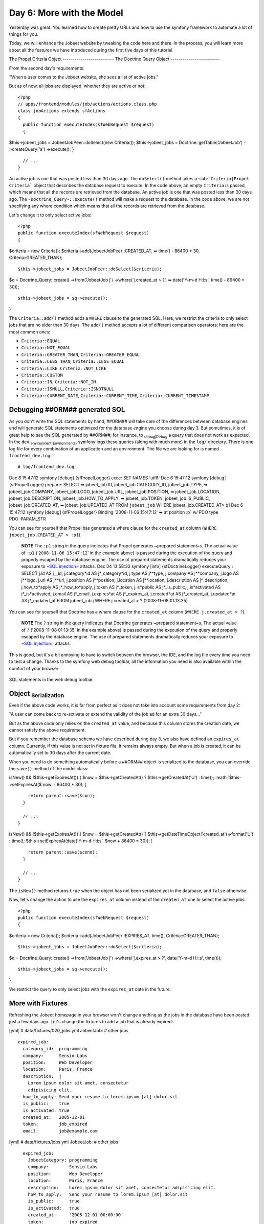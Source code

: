 Day 6: More with the Model
==========================

Yesterday was great. You learned how to create pretty URLs and how
to use the symfony framework to automate a lot of things for you.

Today, we will enhance the Jobeet website by tweaking the code here
and there. In the process, you will learn more about all the
features we have introduced during the first five days of this
tutorial.

The Propel Criteria Object -------------------------- The Doctrine
Query Object -------------------------

From the second day's requirements:

"When a user comes to the Jobeet website, she sees a list of active
jobs."

But as of now, all jobs are displayed, whether they are active or
not:

::

    <?php
    // apps/frontend/modules/job/actions/actions.class.php
    class jobActions extends sfActions
    {
      public function executeIndex(sfWebRequest $request)
      {

$this->jobeet\_jobs = JobeetJobPeer::doSelect(new Criteria());
$this->jobeet\_jobs = Doctrine::getTable('JobeetJob')
->createQuery('a') ->execute(); }

::

      // ...
    }

An active job is one that was posted less than 30 days ago. The
``doSelect()`` method takes a
\ :sub:```Criteria|Propel Criteria```\  object that describes the
database request to execute. In the code above, an empty
``Criteria`` is passed, which means that all the records are
retrieved from the database. An active job is one that was posted
less than 30 days ago. The ``~Doctrine_Query~::execute()`` method
will make a request to the database. In the code above, we are not
specifying any where condition which means that all the records are
retrieved from the database.

Let's change it to only select active jobs:

::

    <?php
    public function executeIndex(sfWebRequest $request)
    {

$criteria = new Criteria();
$criteria->add(JobeetJobPeer::CREATED\_AT, ➥ time() - 86400 \* 30,
Criteria::GREATER\_THAN);

::

      $this->jobeet_jobs = JobeetJobPeer::doSelect($criteria);

$q = Doctrine\_Query::create() ->from('JobeetJob j')
->where('j.created\_at > ?', ➥ date('Y-m-d H:i:s', time() - 86400
\* 30));

::

      $this->jobeet_jobs = $q->execute();

}

The ``Criteria::add()`` method adds a ``WHERE`` clause to the
generated SQL. Here, we restrict the criteria to only select jobs
that are no older than 30 days. The ``add()`` method accepts a lot
of different comparison operators; here are the most common ones:


-  ``Criteria::EQUAL``
-  ``Criteria::NOT_EQUAL``
-  ``Criteria::GREATER_THAN``, ``Criteria::GREATER_EQUAL``
-  ``Criteria::LESS_THAN``, ``Criteria::LESS_EQUAL``
-  ``Criteria::LIKE``, ``Criteria::NOT_LIKE``
-  ``Criteria::CUSTOM``
-  ``Criteria::IN``, ``Criteria::NOT_IN``
-  ``Criteria::ISNULL``, ``Criteria::ISNOTNULL``
-  ``Criteria::CURRENT_DATE``, ``Criteria::CURRENT_TIME``,
   ``Criteria::CURRENT_TIMESTAMP``

Debugging ##ORM## generated SQL
-------------------------------

As you don't write the SQL statements by hand, ##ORM## will take
care of the differences between database engines and will generate
SQL statements optimized for the database engine you choose during
day 3. But sometimes, it is of great help to see the SQL generated
by ##ORM##; for instance, to \ :sub:`debug\|Debug`\  a query that
does not work as expected. In the ``dev``
\ :sub:`environment\|Environments`\ , symfony logs these queries
(along with much more) in the ``log/`` directory. There is one log
file for every combination of an application and an environment.
The file we are looking for is named ``frontend_dev.log``:

::

    # log/frontend_dev.log

Dec 6 15:47:12 symfony [debug] {sfPropelLogger} exec: SET NAMES
'utf8' Dec 6 15:47:12 symfony [debug] {sfPropelLogger} prepare:
SELECT ➥ jobeet\_job.ID, jobeet\_job.CATEGORY\_ID,
jobeet\_job.TYPE, ➥ jobeet\_job.COMPANY, jobeet\_job.LOGO,
jobeet\_job.URL, jobeet\_job.POSITION, ➥ jobeet\_job.LOCATION,
jobeet\_job.DESCRIPTION, jobeet\_job.HOW\_TO\_APPLY, ➥
jobeet\_job.TOKEN, jobeet\_job.IS\_PUBLIC, jobeet\_job.CREATED\_AT,
➥ jobeet\_job.UPDATED\_AT FROM ``jobeet_job`` WHERE
jobeet\_job.CREATED\_AT>:p1 Dec 6 15:47:12 symfony [debug]
{sfPropelLogger} Binding '2008-11-06 15:47:12' ➥ at position :p1 w/
PDO type PDO::PARAM\_STR

You can see for yourself that Propel has generated a where clause
for the ``created_at`` column
(``WHERE jobeet_job.CREATED_AT > :p1``).

    **NOTE** The ``:p1`` string in the query indicates that Propel
    generates ~prepared statement~s. The actual value of ``:p1``
    ('``2008-11-06 15:47:12``' in the example above) is passed during
    the execution of the query and properly escaped by the database
    engine. The use of prepared statements dramatically reduces your
    exposure to
    `~SQL injection~ <http://en.wikipedia.org/wiki/Sql_injection>`_
    attacks. Dec 04 13:58:33 symfony [info] {sfDoctrineLogger}
    executeQuery : SELECT j.id AS j\_\_id,
    j.category*id AS j*\_category*id, j.type AS j**type, j.company AS j**company, j.logo AS j**logo, j.url AS j**url, j.position AS j**position, j.location AS j**location, j.description AS j*\_description,
    j.how\_to*apply AS j*\_how\_to*apply, j.token AS j*\_token,
    j.is*public AS j*\_is\_public,
    j.is*activated AS j*\_is*activated, j.email AS j*\_email,
    j.expires*at AS j*\_expires\_at, j.created*at AS j*\_created\_at,
    j.updated*at AS j*\_updated\_at FROM jobeet\_job j WHERE
    j.created\_at > ? (2008-11-08 01:13:35)


You can see for yourself that Doctrine has a where clause for the
``created_at`` column (``WHERE j.created_at > ?``).

    **NOTE** The ``?`` string in the query indicates that Doctrine
    generates ~prepared statement~s. The actual value of ``?``
    ('2008-11-08 01:13:35' in the example above) is passed during the
    execution of the query and properly escaped by the database engine.
    The use of prepared statements dramatically reduces your exposure
    to `~SQL injection~ <http://en.wikipedia.org/wiki/Sql_injection>`_
    attacks.


This is good, but it's a bit annoying to have to switch between the
browser, the IDE, and the log file every time you need to test a
change. Thanks to the symfony web debug toolbar, all the
information you need is also available within the comfort of your
browser:

.. figure:: http://www.symfony-project.org/images/jobeet/1_4/06/web_debug_sql.png
   :align: center
   :alt: SQL statements in the web debug toolbar
   
   SQL statements in the web debug toolbar

Object \ :sub:`Serialization`\ 
-------------------------------

Even if the above code works, it is far from perfect as it does not
take into account some requirements from day 2:

"A user can come back to re-activate or extend the validity of the
job ad for an extra 30 days..."

But as the above code only relies on the ``created_at`` value, and
because this column stores the creation date, we cannot satisfy the
above requirement.

But if you remember the database schema we have described during
day 3, we also have defined an ``expires_at`` column. Currently, if
this value is not set in fixture file, it remains always empty. But
when a job is created, it can be automatically set to 30 days after
the current date.

When you need to do something automatically before a ##ORM## object
is serialized to the database, you can override the ``save()``
method of the model class:


.. raw:: html

   <?php
       // lib/model/JobeetJob.php
       class JobeetJob extends BaseJobeetJob
       {
         public function save(PropelPDO $con = null)
         {
           if ($this->
   
isNew() && !$this->getExpiresAt()) { $now = $this->getCreatedAt() ?
$this->getCreatedAt('U') : time(); :math:`$this->setExpiresAt($`now
+ 86400 \* 30); }

::

        return parent::save($con);
      }
    
      // ...
    }


.. raw:: html

   <?php
       // lib/model/doctrine/JobeetJob.class.php
       class JobeetJob extends BaseJobeetJob
       {
         public function save(Doctrine_Connection $conn = null)
         {
           if ($this->
   
isNew() && !$this->getExpiresAt()) { $now = $this->getCreatedAt() ?
$this->getDateTimeObject('created\_at')->format('U') : time();
$this->setExpiresAt(date('Y-m-d H:i:s', $now + 86400 \* 30)); }

::

        return parent::save($conn);
      }
    
      // ...
    }

The ``isNew()`` method returns ``true`` when the object has not
been serialized yet in the database, and ``false`` otherwise.

Now, let's change the action to use the ``expires_at`` column
instead of the ``created_at`` one to select the active jobs:

::

    <?php
    public function executeIndex(sfWebRequest $request)
    {

$criteria = new Criteria();
$criteria->add(JobeetJobPeer::EXPIRES\_AT, time(),
Criteria::GREATER\_THAN);

::

      $this->jobeet_jobs = JobeetJobPeer::doSelect($criteria);

$q = Doctrine\_Query::create() ->from('JobeetJob j')
->where('j.expires\_at > ?', date('Y-m-d H:i:s', time()));

::

      $this->jobeet_jobs = $q->execute();

}

We restrict the query to only select jobs with the ``expires_at``
date in the future.

More with Fixtures
------------------

Refreshing the Jobeet homepage in your browser won't change
anything as the jobs in the database have been posted just a few
days ago. Let's change the fixtures to add a job that is already
expired:

[yml] # data/fixtures/020\_jobs.yml JobeetJob: # other jobs

::

      expired_job:
        category_id:  programming
        company:      Sensio Labs
        position:     Web Developer
        location:     Paris, France
        description:  |
          Lorem ipsum dolor sit amet, consectetur
          adipisicing elit.
        how_to_apply: Send your resume to lorem.ipsum [at] dolor.sit
        is_public:    true
        is_activated: true
        created_at:   2005-12-01
        token:        job_expired
        email:        job@example.com

[yml] # data/fixtures/jobs.yml JobeetJob: # other jobs

::

      expired_job:
        JobeetCategory: programming
        company:        Sensio Labs
        position:       Web Developer
        location:       Paris, France
        description:    Lorem ipsum dolor sit amet, consectetur adipisicing elit.
        how_to_apply:   Send your resume to lorem.ipsum [at] dolor.sit
        is_public:      true
        is_activated:   true
        created_at:     '2005-12-01 00:00:00'
        token:          job_expired
        email:          job@example.com

    **NOTE** Be careful when you copy and paste code in a
    \ :sub:`fixture\|Fixtures`\  file to not break the indentation. The
    ``expired_job`` must only have two spaces before it.


As you can see in the job we have added in the fixture file, the
``created_at`` column value can be defined even if it is
automatically filled by ##ORM##. The defined value will override
the default one. Reload the fixtures and refresh your browser to
ensure that the old job does not show up:

::

    $ php symfony propel:data-load

You can also execute the following query to make sure that the
``expires_at`` column is automatically filled by the ``save()``
method, based on the ``created_at`` value:

::

    SELECT `position`, `created_at`, `expires_at` FROM `jobeet_job`;

Custom Configuration
--------------------

In the ``JobeetJob::save()`` method, we have hardcoded the number
of days for the job to expire. It would have been better to make
the 30 days configurable. The symfony framework provides a built-in
configuration file for \ :sub:`application\|Application`\  specific
\ :sub:`settings\|Settings`\ , the \ :sub:```app.yml```\  file.
This YAML file can contain any setting you want:

::

    [yml]
    # apps/frontend/config/app.yml
    all:
      active_days: 30

In the application, these settings are available through the global
\ :sub:```sfConfig```\  class:

::

    <?php
    sfConfig::get('app_active_days')

The setting has been prefixed by ``app_`` because the ``sfConfig``
class also provides access to symfony settings as we will see later
on.

Let's update the code to take this new setting into account:


.. raw:: html

   <?php
       public function save(PropelPDO $con = null)
       {
         if ($this->
   
isNew() && !$this->getExpiresAt()) { $now = $this->getCreatedAt() ?
$this->getCreatedAt('U') : time(); :math:`$this->setExpiresAt($`now
+ 86400 \* ➥ sfConfig::get('app\_active\_days')); }

::

      return parent::save($con);
    }


.. raw:: html

   <?php
       public function save(Doctrine_Connection $conn = null)
       {
         if ($this->
   
isNew() && !$this->getExpiresAt()) { $now = $this->getCreatedAt() ?
$this->getDateTimeObject('created\_at')->format('U') : time();
$this->setExpiresAt(date('Y-m-d H:i:s', $now + 86400 \*
sfConfig::get('app\_active\_days'))); }

::

      return parent::save($conn);
    }

The \ :sub:```app.yml```\  configuration file is a great way to
centralize ~global settings\|Global Settings~ for your
application.

Last, if you need ~project-wide settings\|Global Configuration~,
just create a new ``app.yml`` file in the ``config`` folder at the
root of your symfony project.

Refactoring
-----------

Although the code we have written works fine, it's not quite right
yet. Can you spot the problem?

The ``Criteria`` code does not belong to the action (the Controller
layer), it belongs to the Model layer. In the \ :sub:`MVC`\  model,
the Model defines all the ~business logic\|Business Logic~, and the
Controller only calls the Model to retrieve data from it. As the
code returns a collection of jobs, let's move the code to the
``JobeetJobPeer`` class and create a ``getActiveJobs()`` method:
The ``Doctrine_Query`` code does not belong to the action (the
Controller layer), it belongs to the Model layer. In the
\ :sub:`MVC`\  model, the Model defines all the ~business
logic\|Business Logic~, and the Controller only calls the Model to
retrieve data from it. As the code returns a collection of jobs,
let's move the code to the ``JobeetJobTable`` class and create a
``getActiveJobs()`` method:


.. raw:: html

   <?php
       // lib/model/JobeetJobPeer.php
       class JobeetJobPeer extends BaseJobeetJobPeer
       {
         static public function getActiveJobs()
         {
           $criteria = new Criteria();
           $criteria->
   
add(self::EXPIRES\_AT, time(), ➥ Criteria::GREATER\_THAN);

::

        return self::doSelect($criteria);
      }
    }


.. raw:: html

   <?php
       // lib/model/doctrine/JobeetJobTable.class.php
       class JobeetJobTable extends Doctrine_Table
       {
         public function getActiveJobs()
         {
           $q = $this->
   
createQuery('j') ->where('j.expires\_at > ?', date('Y-m-d H:i:s',
time()));

::

        return $q->execute();
      }
    }

Now the action code can use this new method to retrieve the active
jobs.

::

    <?php
    public function executeIndex(sfWebRequest $request)
    {

$this->jobeet\_jobs = JobeetJobPeer::getActiveJobs();
$this->jobeet\_jobs = ➥
Doctrine\_Core::getTable('JobeetJob')->getActiveJobs(); }

This \ :sub:`refactoring\|Refactoring`\  has several benefits over
the previous code:


-  The logic to get the active jobs is now in the Model, where it
   belongs
-  The code in the controller is thinner and much more readable
-  The ``getActiveJobs()`` method is re-usable (for instance in
   another action)
-  The model code is now unit testable

Let's sort the jobs by the ``expires_at`` column:

::

    <?php

static public function getActiveJobs() { $criteria = new
Criteria(); $criteria->add(self::EXPIRES\_AT, time(),
Criteria::GREATER\_THAN);
$criteria->addDescendingOrderByColumn(self::EXPIRES\_AT);

::

      return self::doSelect($criteria);
    }

public function getActiveJobs() { $q = $this->createQuery('j')
->where('j.expires\_at > ?', date('Y-m-d H:i:s', time()))
->orderBy('j.expires\_at DESC');

::

      return $q->execute();
    }

The ``addDescendingOrderByColumn()`` method adds an ``ORDER BY``
clause to the generated SQL (``addAscendingOrderByColumn()`` also
exists). The ``orderBy`` methods sets the ``ORDER BY`` clause to
the generated SQL (``addOrderBy()`` also exists).

Categories on the Homepage
--------------------------

From the second day's requirements:

"The jobs are sorted by category and then by publication date
(newer jobs first)."

Until now, we have not taken the job category into account. From
the requirements, the homepage must display jobs by category.
First, we need to get all categories with at least one active job.

Open the ``JobeetCategoryPeer`` class and add a ``getWithJobs()``
method: Open the ``JobeetCategoryTable`` class and add a
``getWithJobs()`` method:


.. raw:: html

   <?php
       // lib/model/JobeetCategoryPeer.php
       class JobeetCategoryPeer extends BaseJobeetCategoryPeer
       {
         static public function getWithJobs()
         {
           $criteria = new Criteria();
           $criteria->
   
addJoin(self::ID, JobeetJobPeer::CATEGORY\_ID);
$criteria->add(JobeetJobPeer::EXPIRES\_AT, time(),
Criteria::GREATER\_THAN); $criteria->setDistinct();

::

        return self::doSelect($criteria);
      }
    }

The ``Criteria::addJoin()`` method adds a \ :sub:```JOIN```\ 
clause to the generated SQL. By default, the join condition is
added to the ``WHERE`` clause. You can also change the join
operator by adding a third argument (``Criteria::LEFT_JOIN``,
``Criteria::RIGHT_JOIN``, and ``Criteria::INNER_JOIN``).

.. raw:: html

   <?php
       // lib/model/doctrine/JobeetCategoryTable.class.php
       class JobeetCategoryTable extends Doctrine_Table
       {
         public function getWithJobs()
         {
           $q = $this->
   
createQuery('c') ->leftJoin('c.JobeetJobs j')
->where('j.expires\_at > ?', date('Y-m-d H:i:s', time()));

::

        return $q->execute();
      }
    }

Change the ``index`` action accordingly:

::

    <?php
    // apps/frontend/modules/job/actions/actions.class.php
    public function executeIndex(sfWebRequest $request)
    {

$this->categories = JobeetCategoryPeer::getWithJobs();
$this->categories = ➥
Doctrine\_Core::getTable('JobeetCategory')->getWithJobs(); }

In the template, we need to iterate through all categories and
display the active jobs:

::

    <?php
    // apps/frontend/modules/job/templates/indexSuccess.php
    <?php use_stylesheet('jobs.css') ?>
    
    <div id="jobs">
      <?php foreach ($categories as $category): ?>
        <div class="category_<?php echo Jobeet::slugify($category->getName()) ?>">
          <div class="category">
            <div class="feed">
              <a href="">Feed</a>
            </div>
            <h1><?php echo $category ?></h1>
          </div>
    
          <table class="jobs">
            <?php foreach ($category->getActiveJobs() as $i => $job): ?>
              <tr class="<?php echo fmod($i, 2) ? 'even' : 'odd' ?>">
                <td class="location">
                  <?php echo $job->getLocation() ?>
                </td>
                <td class="position">
                  <?php echo link_to($job->getPosition(), 'job_show_user', $job) ?>
                </td>
                <td class="company">
                  <?php echo $job->getCompany() ?>
                </td>
              </tr>
            <?php endforeach; ?>
          </table>
        </div>
      <?php endforeach; ?>
    </div>

    **NOTE** To display the category name in the template, we have used
    ``echo $category``. Does this sound weird? ``$category`` is an
    object, how can ``echo`` magically display the category name? The
    answer was given during day 3 when we have defined the magic
    ``__toString()`` method for all the model classes.


For this to work, we need to add the ``getActiveJobs()`` method to
the ``JobeetCategory`` class that returns the active jobs for the
category object:

::

    <?php
    // lib/model/JobeetCategory.php
    public function getActiveJobs()
    {
      $criteria = new Criteria();
      $criteria->add(JobeetJobPeer::CATEGORY_ID, $this->getId());
    
      return JobeetJobPeer::getActiveJobs($criteria);
    }

In the ``add()`` call, we have omitted the third argument as
``Criteria::EQUAL`` is the default value.

The ``JobeetCategory::getActiveJobs()`` method uses the
``JobeetJobPeer::getActiveJobs()`` method to retrieve the active
jobs for the given category.

When calling the ``JobeetJobPeer::getActiveJobs()``, we want to
restrict the condition even more by providing a category. Instead
of passing the category object, we have decided to pass a
``Criteria`` object as this is the best way to encapsulate a
generic condition.

The ``getActiveJobs()`` needs to merge this ``Criteria`` argument
with its own criteria. As the ``Criteria`` is an object, this is
quite simple:

::

    <?php
    // lib/model/JobeetJobPeer.php
    static public function getActiveJobs(Criteria $criteria = null)
    {
      if (is_null($criteria))
      {
        $criteria = new Criteria();
      }
    
      $criteria->add(JobeetJobPeer::EXPIRES_AT, time(),
       ➥ Criteria::GREATER_THAN);
      $criteria->addDescendingOrderByColumn(self::EXPIRES_AT);
    
      return self::doSelect($criteria);
    }

For this to work, we need to add the ``getActiveJobs()`` method to
the ``JobeetCategory`` class:

::

    <?php
    // lib/model/doctrine/JobeetCategory.class.php
    public function getActiveJobs()
    {
      $q = Doctrine_Query::create()
        ->from('JobeetJob j')
        ->where('j.category_id = ?', $this->getId());
    
      return Doctrine_Core::getTable('JobeetJob')->getActiveJobs($q);
    }

The ``JobeetCategory::getActiveJobs()`` method uses the
``Doctrine_Core::getTable('JobeetJob')->getActiveJobs()`` method to
retrieve the active jobs for the given category.

When calling the
``Doctrine_Core::getTable('JobeetJob')->getActiveJobs()``, we want
to restrict the condition even more by providing a category.
Instead of passing the category object, we have decided to pass a
``Doctrine_Query`` object as this is the best way to encapsulate a
generic condition.

The ``getActiveJobs()`` needs to merge this ``Doctrine_Query``
object with its own query. As the ``Doctrine_Query`` is an object,
this is quite simple:

::

    <?php
    // lib/model/doctrine/JobeetJobTable.class.php
    public function getActiveJobs(Doctrine_Query $q = null)
    {
      if (is_null($q))
      {
        $q = Doctrine_Query::create()
          ->from('JobeetJob j');
      }
    
      $q->andWhere('j.expires_at > ?', date('Y-m-d H:i:s', time()))
        ->addOrderBy('j.expires_at DESC');
    
      return $q->execute();
    }

Limit the Results
-----------------

There is still one requirement to implement for the homepage job
list:

"For each category, the list only shows the first 10 jobs and a
link allows to list all the jobs for a given category."

That's simple enough to add to the ``getActiveJobs()`` method:


.. raw:: html

   <?php
       // lib/model/JobeetCategory.php
       public function getActiveJobs($max = 10)
       {
         $criteria = new Criteria();
         $criteria->
   
add(JobeetJobPeer::CATEGORY\_ID, $this->getId());
:math:`$criteria->setLimit($`max);

::

      return JobeetJobPeer::getActiveJobs($criteria);
    }


.. raw:: html

   <?php
       // lib/model/doctrine/JobeetCategory.class.php
       public function getActiveJobs($max = 10)
       {
         $q = Doctrine_Query::create()
           ->
   
from('JobeetJob j') ->where('j.category\_id = ?',
:math:`$this->getId()) ->limit($`max);

::

      return Doctrine_Core::getTable('JobeetJob')->getActiveJobs($q);
    }

The appropriate \ :sub:```LIMIT```\  clause is now hard-coded into
the Model, but it is better for this value to be configurable.
Change the template to pass a maximum number of jobs set in
``app.yml``:

::

    <?php
    <!-- apps/frontend/modules/job/templates/indexSuccess.php -->
    <?php foreach ($category->getActiveJobs(sfConfig::get('app_max_jobs_on_homepage')) as $i => $job): ?>

and add a new setting in ``app.yml``:

::

    [yml]
    all:
      active_days:          30
      max_jobs_on_homepage: 10

.. figure:: http://www.symfony-project.org/images/jobeet/1_4/06/homepage.png
   :align: center
   :alt: Homepage sorted by category
   
   Homepage sorted by category

Dynamic Fixtures
----------------

Unless you lower the ``max_jobs_on_homepage`` setting to one, you
won't see any difference. We need to add a bunch of jobs to the
\ :sub:`fixture\|Fixtures`\ . So, you can copy and paste an
existing job ten or twenty times by hand... but there's a better
way. Duplication is bad, even in fixture files.

symfony to the rescue! \ :sub:`YAML`\  files in symfony can contain
PHP code that will be evaluated just before the parsing of the
file. Edit the ``020_jobs.yml`` fixtures file and add the following
code at the end: ``jobs.yml`` fixtures file and add the following
code at the end:

::

    <?php
    # Starts at the beginning of the line (no whitespace before)
    <?php for ($i = 100; $i <= 130; $i++): ?>
      job_<?php echo $i ?>:

category\_id: programming JobeetCategory: programming company:
Company

.. raw:: html

   <?php echo $i."\n" ?>
           
   
position: Web Developer location: Paris, France description: Lorem
ipsum dolor sit amet, consectetur adipisicing elit.
how\_to*apply: \| Send your resume to lorem.ipsum [at] company*

.. raw:: html

   <?php echo $i ?>
   
.sit is\_public: true is*activated: true token: job*

.. raw:: html

   <?php echo $i."\n" ?>
           
   
email: job@example.com

::

    <?php endfor ?>

Be careful, the YAML parser won't like you if you mess up with
\ :sub:`Indentation\|Code Formatting`\ . Keep in mind the following
simple tips when adding PHP code to a YAML file:


-  The ``<?php ?>`` statements must always start the line or be
   embedded in a value.

-  If a ``<?php ?>`` statement ends a line, you need to explicly
   output a new line ("").


You can now reload the fixtures with the ``propel:data-load`` task
and see if only ``10`` jobs are displayed on the homepage for the
``Programming`` category. In the following screenshot, we have
changed the maximum number of jobs to five to make the image
smaller:

.. figure:: http://www.symfony-project.org/images/jobeet/1_4/06/pagination.png
   :align: center
   :alt: Pagination
   
   Pagination

Secure the Job Page
-------------------

When a job expires, even if you know the URL, it must not be
possible to access it anymore. Try the URL for the expired job
(replace the ``id`` with the actual ``id`` in your database -
``SELECT id, token FROM jobeet_job WHERE expires_at < NOW()``):

::

    /frontend_dev.php/job/sensio-labs/paris-france/ID/web-developer-expired

Instead of displaying the job, we need to forward the user to a 404
page. But how can we do this as the job is retrieved automatically
by the route?

By default, the \ :sub:```sfPropelRoute```\  uses the standard
``doSelectOne()`` method to retrieve the object, but you can change
it by providing a \ :sub:```method_for_criteria```\  option in the
\ :sub:`route\|Route`\  configuration:

::

    [yml]
    # apps/frontend/config/routing.yml
    job_show_user:
      url:     /job/:company_slug/:location_slug/:id/:position_slug
      class:   sfPropelRoute
      options:
        model: JobeetJob
        type:  object

method\_for\_criteria: doSelectActive method\_for\_query:
retrieveActiveJob param: { module: job, action: show }
requirements: id: + sf\_method: [GET]

The ``doSelectActive()`` method will receive the ``Criteria``
object built by the route:

::

    <?php
    // lib/model/JobeetJobPeer.php
    class JobeetJobPeer extends BaseJobeetJobPeer
    {
      static public function doSelectActive(Criteria $criteria)
      {
        $criteria->add(JobeetJobPeer::EXPIRES_AT, time(),
         ➥ Criteria::GREATER_THAN);
    
        return self::doSelectOne($criteria);
      }
    
      // ...
    }

The ``retrieveActiveJob()`` method will receive the
``Doctrine_Query`` object built by the route:

::

    <?php
    // lib/model/doctrine/JobeetJobTable.class.php
    class JobeetJobTable extends Doctrine_Table
    {
      public function retrieveActiveJob(Doctrine_Query $q)
      {
        $q->andWhere('a.expires_at > ?', date('Y-m-d H:i:s', time()));
    
        return $q->fetchOne();
      }
    
      // ...
    }

Now, if you try to get an expired job, you will be forwarded to a
404 page.

.. figure:: http://www.symfony-project.org/images/jobeet/1_4/06/exception.png
   :align: center
   :alt: 404 for expired job
   
   404 for expired job

Link to the Category Page
-------------------------

Now, let's add a link to the category page on the homepage and
create the category page.

But, wait a minute. the hour is not yet over and we haven't worked
that much. So, you have plenty of free time and enough knowledge to
implement this all by yourself! Let's make an exercise of it. Check
back tomorrow for our implementation.

Final Thoughts
--------------

Do work on an implementation on your local Jobeet project. Please,
abuse the online
`\ :sub:`API`\  documentation <http://www.symfony-project.org/api/1_4/>`_
and all the free
`\ :sub:`documentation\|Documentation`\  <http://www.symfony-project.org/doc/1_4/>`_
available on the symfony website to help you out. Tomorrow, we will
give you the solution on how to implement this feature.

**ORM**


